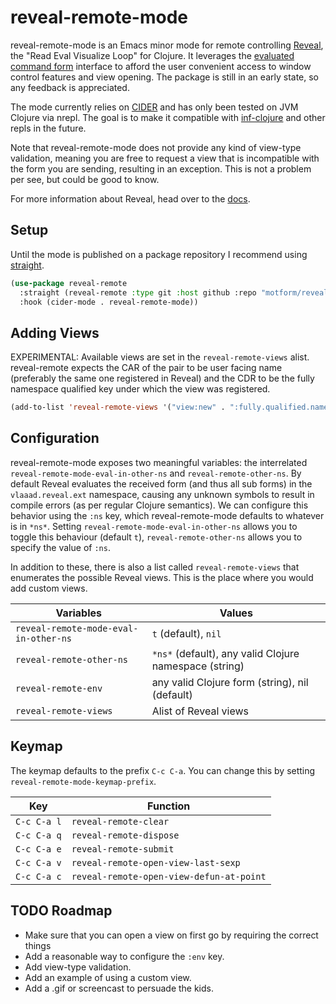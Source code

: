 * reveal-remote-mode
  reveal-remote-mode is an Emacs minor mode for remote controlling [[https://github.com/vlaaad/reveal][Reveal]], the "Read Eval Visualize Loop" for Clojure. It leverages the [[https://vlaaad.github.io/reveal/#interacting-with-reveal-from-code][evaluated command form]] interface to afford the user convenient access to window control features and view opening. The package is still in an early state, so any feedback is appreciated.
  
  The mode currently relies on [[https://github.com/clojure-emacs/cider][CIDER]] and has only been tested on JVM Clojure via nrepl. The goal is to make it compatible with [[https://github.com/clojure-emacs/inf-clojure][inf-clojure]] and other repls in the future.

  Note that reveal-remote-mode does not provide any kind of view-type validation, meaning you are free to request a view that is incompatible with the form you are sending, resulting in an exception. This is not a problem per see, but could be good to know.

  For more information about Reveal, head over to the [[https://vlaaad.github.io/reveal/][docs]].

** Setup
   Until the mode is published on a package repository I recommend using [[https://github.com/raxod502/straight.el][straight]].

   #+begin_src emacs-lisp
   (use-package reveal-remote
     :straight (reveal-remote :type git :host github :repo "motform/reveal-remote")
     :hook (cider-mode . reveal-remote-mode))
   #+end_src
   
** Adding Views
   EXPERIMENTAL: Available views are set in the ~reveal-remote-views~ alist. reveal-remote expects the CAR of the pair to be user facing name (preferably the same one registered in Reveal) and the CDR to be the fully namespace qualified key under which the view was registered.

   #+begin_src emacs-lisp
   (add-to-list 'reveal-remote-views '("view:new" . ":fully.qualified.namespace/key"))
   #+end_src

** Configuration
   reveal-remote-mode exposes two meaningful variables: the interrelated ~reveal-remote-mode-eval-in-other-ns~ and ~reveal-remote-other-ns~. By default Reveal evaluates the received form (and thus all sub forms) in the ~vlaaad.reveal.ext~ namespace, causing any unknown symbols to result in compile errors (as per regular Clojure semantics). We can configure this behavior using the ~:ns~ key, which reveal-remote-mode defaults to whatever is in ~*ns*~. Setting ~reveal-remote-mode-eval-in-other-ns~ allows you to toggle this behaviour (default ~t~), ~reveal-remote-other-ns~ allows you to specify the value of ~:ns~.

   In addition to these, there is also a list called ~reveal-remote-views~ that enumerates the possible Reveal views. This is the place where you would add custom views.

   | Variables                           | Values                                               |
   |-------------------------------------+------------------------------------------------------|
   | ~reveal-remote-mode-eval-in-other-ns~ | ~t~ (default), ~nil~                                     |
   | ~reveal-remote-other-ns~              | ~*ns*~ (default), any valid Clojure namespace (string) |
   | ~reveal-remote-env~                   | any valid Clojure form (string), nil (default)       |
   | ~reveal-remote-views~                 | Alist of Reveal views                                |
   |-------------------------------------+------------------------------------------------------|

** Keymap
   The keymap defaults to the prefix ~C-c C-a~. You can change this by setting ~reveal-remote-mode-keymap-prefix~.

   | Key       | Function                               |
   |-----------+----------------------------------------|
   | ~C-c C-a l~ | ~reveal-remote-clear~                    |
   | ~C-c C-a q~ | ~reveal-remote-dispose~                  |
   | ~C-c C-a e~ | ~reveal-remote-submit~                   |
   | ~C-c C-a v~ | ~reveal-remote-open-view-last-sexp~      |
   | ~C-c C-a c~ | ~reveal-remote-open-view-defun-at-point~ |
   |-----------+----------------------------------------|

** TODO Roadmap
   - Make sure that you can open a view on first go by requiring the correct things
   - Add a reasonable way to configure the ~:env~ key.
   - Add view-type validation.
   - Add an example of using a custom view.
   - Add a .gif or screencast to persuade the kids.
